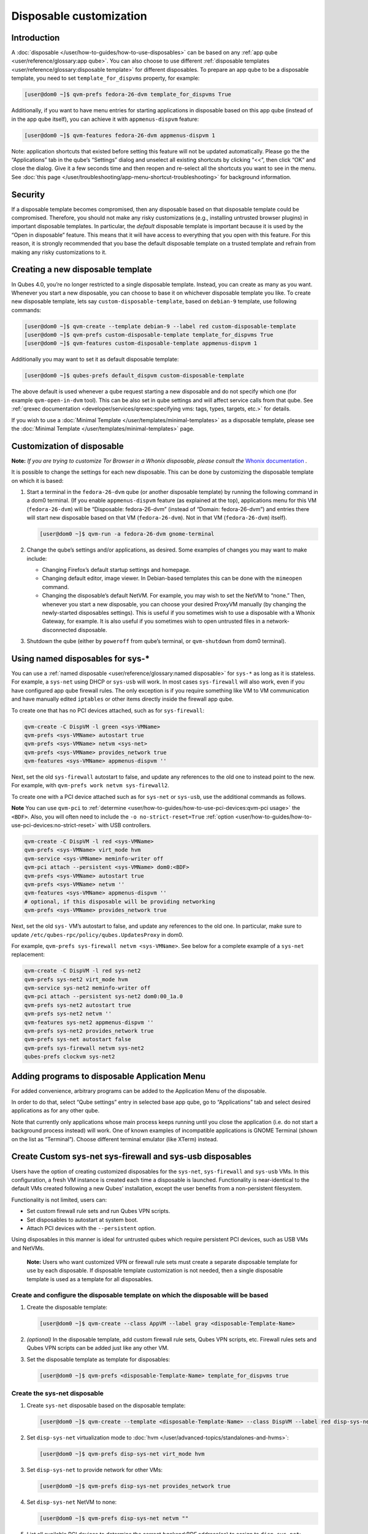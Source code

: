 ========================
Disposable customization
========================


Introduction
------------


A :doc:`disposable </user/how-to-guides/how-to-use-disposables>` can be based on any :ref:`app qube <user/reference/glossary:app qube>`. You can also choose to use different
:ref:`disposable templates <user/reference/glossary:disposable template>` for
different disposables. To prepare an app qube to be a disposable
template, you need to set ``template_for_dispvms`` property, for
example:

.. code:: bash

      [user@dom0 ~]$ qvm-prefs fedora-26-dvm template_for_dispvms True


Additionally, if you want to have menu entries for starting applications
in disposable based on this app qube (instead of in the app qube
itself), you can achieve it with ``appmenus-dispvm`` feature:

.. code:: bash

      [user@dom0 ~]$ qvm-features fedora-26-dvm appmenus-dispvm 1


Note: application shortcuts that existed before setting this feature
will not be updated automatically. Please go the the “Applications” tab
in the qube’s “Settings” dialog and unselect all existing shortcuts by
clicking “<<”, then click “OK” and close the dialog. Give it a few
seconds time and then reopen and re-select all the shortcuts you want to
see in the menu. See :doc:`this page </user/troubleshooting/app-menu-shortcut-troubleshooting>` for
background information.

Security
--------


If a disposable template becomes compromised, then any disposable based
on that disposable template could be compromised. Therefore, you should
not make any risky customizations (e.g., installing untrusted browser
plugins) in important disposable templates. In particular, the *default*
disposable template is important because it is used by the “Open in
disposable” feature. This means that it will have access to everything
that you open with this feature. For this reason, it is strongly
recommended that you base the default disposable template on a trusted
template and refrain from making any risky customizations to it.

Creating a new disposable template
----------------------------------


In Qubes 4.0, you’re no longer restricted to a single disposable
template. Instead, you can create as many as you want. Whenever you
start a new disposable, you can choose to base it on whichever
disposable template you like. To create new disposable template, lets
say ``custom-disposable-template``, based on ``debian-9`` template, use
following commands:

.. code:: bash

      [user@dom0 ~]$ qvm-create --template debian-9 --label red custom-disposable-template
      [user@dom0 ~]$ qvm-prefs custom-disposable-template template_for_dispvms True
      [user@dom0 ~]$ qvm-features custom-disposable-template appmenus-dispvm 1


Additionally you may want to set it as default disposable template:

.. code:: bash

      [user@dom0 ~]$ qubes-prefs default_dispvm custom-disposable-template


The above default is used whenever a qube request starting a new
disposable and do not specify which one (for example ``qvm-open-in-dvm``
tool). This can be also set in qube settings and will affect service
calls from that qube. See :ref:`qrexec documentation <developer/services/qrexec:specifying vms: tags, types, targets, etc.>`
for details.

If you wish to use a :doc:`Minimal Template </user/templates/minimal-templates>` as a
disposable template, please see the :doc:`Minimal Template </user/templates/minimal-templates>` page.

Customization of disposable
---------------------------


**Note:** *If you are trying to customize Tor Browser in a Whonix disposable, please consult the* `Whonix documentation <https://www.whonix.org/wiki/Tor_Browser/Advanced_Users#disposable_Template_Customization>`__ *.*

It is possible to change the settings for each new disposable. This can
be done by customizing the disposable template on which it is based:

1. Start a terminal in the ``fedora-26-dvm`` qube (or another disposable
   template) by running the following command in a dom0 terminal. (If
   you enable ``appmenus-dispvm`` feature (as explained at the top),
   applications menu for this VM (``fedora-26-dvm``) will be
   “Disposable: fedora-26-dvm” (instead of “Domain: fedora-26-dvm”) and
   entries there will start new disposable based on that VM
   (``fedora-26-dvm``). Not in that VM (``fedora-26-dvm``) itself).

   .. code:: bash

         [user@dom0 ~]$ qvm-run -a fedora-26-dvm gnome-terminal


2. Change the qube’s settings and/or applications, as desired. Some
   examples of changes you may want to make include:

   - Changing Firefox’s default startup settings and homepage.

   - Changing default editor, image viewer. In Debian-based templates
     this can be done with the ``mimeopen`` command.

   - Changing the disposable’s default NetVM. For example, you may wish
     to set the NetVM to “none.” Then, whenever you start a new
     disposable, you can choose your desired ProxyVM manually (by
     changing the newly-started disposables settings). This is useful
     if you sometimes wish to use a disposable with a Whonix Gateway,
     for example. It is also useful if you sometimes wish to open
     untrusted files in a network-disconnected disposable.



3. Shutdown the qube (either by ``poweroff`` from qube’s terminal, or
   ``qvm-shutdown`` from dom0 terminal).



Using named disposables for sys-*
---------------------------------


You can use a :ref:`named disposable <user/reference/glossary:named disposable>` for
``sys-*`` as long as it is stateless. For example, a ``sys-net`` using
DHCP or ``sys-usb`` will work. In most cases ``sys-firewall`` will also
work, even if you have configured app qube firewall rules. The only
exception is if you require something like VM to VM communication and
have manually edited ``iptables`` or other items directly inside the
firewall app qube.

To create one that has no PCI devices attached, such as for
``sys-firewall``:

.. code:: bash

      qvm-create -C DispVM -l green <sys-VMName>
      qvm-prefs <sys-VMName> autostart true
      qvm-prefs <sys-VMName> netvm <sys-net>
      qvm-prefs <sys-VMName> provides_network true
      qvm-features <sys-VMName> appmenus-dispvm ''



Next, set the old ``sys-firewall`` autostart to false, and update any
references to the old one to instead point to the new. For example, with
``qvm-prefs work netvm sys-firewall2``.

To create one with a PCI device attached such as for ``sys-net`` or
``sys-usb``, use the additional commands as follows.

**Note** You can use ``qvm-pci`` to
:ref:`determine <user/how-to-guides/how-to-use-pci-devices:qvm-pci usage>` the
``<BDF>``. Also, you will often need to include the
``-o no-strict-reset=True``
:ref:`option <user/how-to-guides/how-to-use-pci-devices:no-strict-reset>` with USB
controllers.

.. code:: bash

      qvm-create -C DispVM -l red <sys-VMName>
      qvm-prefs <sys-VMName> virt_mode hvm
      qvm-service <sys-VMName> meminfo-writer off
      qvm-pci attach --persistent <sys-VMName> dom0:<BDF>
      qvm-prefs <sys-VMName> autostart true
      qvm-prefs <sys-VMName> netvm ''
      qvm-features <sys-VMName> appmenus-dispvm ''
      # optional, if this disposable will be providing networking
      qvm-prefs <sys-VMName> provides_network true



Next, set the old ``sys-`` VM’s autostart to false, and update any
references to the old one. In particular, make sure to update
``/etc/qubes-rpc/policy/qubes.UpdatesProxy`` in dom0.

For example, ``qvm-prefs sys-firewall netvm <sys-VMName>``. See below
for a complete example of a ``sys-net`` replacement:

.. code:: bash

      qvm-create -C DispVM -l red sys-net2
      qvm-prefs sys-net2 virt_mode hvm
      qvm-service sys-net2 meminfo-writer off
      qvm-pci attach --persistent sys-net2 dom0:00_1a.0
      qvm-prefs sys-net2 autostart true
      qvm-prefs sys-net2 netvm ''
      qvm-features sys-net2 appmenus-dispvm ''
      qvm-prefs sys-net2 provides_network true
      qvm-prefs sys-net autostart false
      qvm-prefs sys-firewall netvm sys-net2
      qubes-prefs clockvm sys-net2



Adding programs to disposable Application Menu
----------------------------------------------


For added convenience, arbitrary programs can be added to the
Application Menu of the disposable.

In order to do that, select “Qube settings” entry in selected base app
qube, go to “Applications” tab and select desired applications as for
any other qube.

Note that currently only applications whose main process keeps running
until you close the application (i.e. do not start a background process
instead) will work. One of known examples of incompatible applications
is GNOME Terminal (shown on the list as “Terminal”). Choose different
terminal emulator (like XTerm) instead.

Create Custom sys-net sys-firewall and sys-usb disposables
----------------------------------------------------------


Users have the option of creating customized disposables for the
``sys-net``, ``sys-firewall`` and ``sys-usb`` VMs. In this
configuration, a fresh VM instance is created each time a disposable is
launched. Functionality is near-identical to the default VMs created
following a new Qubes’ installation, except the user benefits from a
non-persistent filesystem.

Functionality is not limited, users can:

- Set custom firewall rule sets and run Qubes VPN scripts.

- Set disposables to autostart at system boot.

- Attach PCI devices with the ``--persistent`` option.



Using disposables in this manner is ideal for untrusted qubes which
require persistent PCI devices, such as USB VMs and NetVMs.

   **Note:** Users who want customized VPN or firewall rule sets must
   create a separate disposable template for use by each disposable. If
   disposable template customization is not needed, then a single
   disposable template is used as a template for all disposables.

Create and configure the disposable template on which the disposable will be based
^^^^^^^^^^^^^^^^^^^^^^^^^^^^^^^^^^^^^^^^^^^^^^^^^^^^^^^^^^^^^^^^^^^^^^^^^^^^^^^^^^


1. Create the disposable template:

   .. code:: bash

         [user@dom0 ~]$ qvm-create --class AppVM --label gray <disposable-Template-Name>


2. *(optional)* In the disposable template, add custom firewall rule
   sets, Qubes VPN scripts, etc.
   Firewall rules sets and Qubes VPN scripts can be added just like any
   other VM.

3. Set the disposable template as template for disposables:

   .. code:: bash

         [user@dom0 ~]$ qvm-prefs <disposable-Template-Name> template_for_dispvms true




Create the sys-net disposable
^^^^^^^^^^^^^^^^^^^^^^^^^^^^^


1. Create ``sys-net`` disposable based on the disposable template:

   .. code:: bash

         [user@dom0 ~]$ qvm-create --template <disposable-Template-Name> --class DispVM --label red disp-sys-net


2. Set ``disp-sys-net`` virtualization mode to :doc:`hvm </user/advanced-topics/standalones-and-hvms>`:

   .. code:: bash

         [user@dom0 ~]$ qvm-prefs disp-sys-net virt_mode hvm


3. Set ``disp-sys-net`` to provide network for other VMs:

   .. code:: bash

         [user@dom0 ~]$ qvm-prefs disp-sys-net provides_network true


4. Set ``disp-sys-net`` NetVM to none:

   .. code:: bash

         [user@dom0 ~]$ qvm-prefs disp-sys-net netvm ""


5. List all available PCI devices to determine the correct
   *backend:BDF* address(es) to assign to ``disp-sys-net``:

   .. code:: bash

         [user@dom0 ~]$ qvm-pci


6. Attach the network PCI device(s) to ``disp-sys-net`` (finding and
   assigning PCI devices can be found
   :doc:`here </user/how-to-guides/how-to-use-pci-devices>`:

   .. code:: bash

         [user@dom0 ~]$ qvm-pci attach --persistent disp-sys-net <backend>:<bdf>


7. *(recommended)* Set ``disp-sys-net`` to start automatically when
   Qubes boots:

   .. code:: bash

         [user@dom0 ~]$ qvm-prefs disp-sys-net autostart true


8. *(recommended)* Disable the ``appmenus-dispvm`` feature, as
   disp-sys-net is not itself a disposable template (Note: this is only
   necessary if you enabled the ``appmenus-dispvm`` feature for the
   disposable template):

   .. code:: bash

         [user@dom0 ~]$ qvm-features disp-sys-net appmenus-dispvm ''


9. *(optional)* Set ``disp-sys-net`` as the dom0 time source:

   .. code:: bash

         [user@dom0 ~]$ qubes-prefs clockvm disp-sys-net


10. *(recommended)* Allow templates to be updated via ``disp-sys-net``.
    In dom0, edit ``/etc/qubes-rpc/policy/qubes.UpdatesProxy`` to change
    the target from ``sys-net`` to ``disp-sys-net``.



Create the sys-firewall disposable
^^^^^^^^^^^^^^^^^^^^^^^^^^^^^^^^^^


1. Create ``sys-firewall`` disposable:

   .. code:: bash

         [user@dom0 ~]$ qvm-create --template <disposable-Template-Name> --class DispVM --label green disp-sys-firewall


2. Set ``disp-sys-firewall`` to provide network for other VMs:

   .. code:: bash

         [user@dom0 ~]$ qvm-prefs disp-sys-firewall provides_network true


3. Set ``disp-sys-net`` as the NetVM for ``disp-sys-firewall``:

   .. code:: bash

         [user@dom0 ~]$ qvm-prefs disp-sys-firewall netvm disp-sys-net


4. Set ``disp-sys-firewall`` as NetVM for other app qubes:

   .. code:: bash

         [user@dom0 ~]$ qvm-prefs <vm_name> netvm disp-sys-firewall


5. *(recommended)* Set ``disp-sys-firewall`` to auto-start when Qubes
   boots:

   .. code:: bash

         [user@dom0 ~]$ qvm-prefs disp-sys-firewall autostart true


6. *(recommended)* Disable the ``appmenus-dispvm`` feature, as
   disp-sys-firewall is not itself a disposable template (Note: this is
   only necessary if you enabled the ``appmenus-dispvm`` feature for the
   disposable template):

   .. code:: bash

         [user@dom0 ~]$ qvm-features disp-sys-firewall appmenus-dispvm ''


7. *(optional)* Set ``disp-sys-firewall`` as the default NetVM:

   .. code:: bash

         [user@dom0 ~]$ qubes-prefs default_netvm disp-sys-firewall




Create the sys-usb disposable
^^^^^^^^^^^^^^^^^^^^^^^^^^^^^


1. Create the ``disp-sys-usb``:

   .. code:: bash

         [user@dom0 ~]$ qvm-create --template <disposable-template-name> --class DispVM --label red disp-sys-usb


2. Set the ``disp-sys-usb`` virtualization mode to hvm:

   .. code:: bash

         [user@dom0 ~]$ qvm-prefs disp-sys-usb virt_mode hvm


3. Set ``disp-sys-usb`` NetVM to none:

   .. code:: bash

         [user@dom0 ~]$ qvm-prefs disp-sys-usb netvm ""


4. List all available PCI devices:

   .. code:: bash

         [user@dom0 ~]$ qvm-pci


5. Attach the USB controller to the ``disp-sys-usb``: > **Note:** Most
   of the commonly used USB controllers (all Intel integrated
   controllers) require the ``-o no-strict-reset=True`` option to be
   set. Instructions detailing how this option is set can be found
   :ref:`here <user/how-to-guides/how-to-use-pci-devices:no-strict-reset>`.

   .. code:: bash

         [user@dom0 ~]$ qvm-pci attach --persistent disp-sys-usb <backined>:<bdf>


6. *(optional)* Set ``disp-sys-usb`` to auto-start when Qubes boots:

   .. code:: bash

         [user@dom0 ~]$ qvm-prefs disp-sys-usb autostart true


7. *(recommended)* Disable the ``appmenus-dispvm`` feature, as
   disp-sys-usb is not itself a disposable template (Note: this is only
   necessary if you enabled the ``appmenus-dispvm`` feature for the
   disposable template):

   .. code:: bash

         [user@dom0 ~]$ qvm-features disp-sys-usb appmenus-dispvm ''


8. Users should now follow instructions on :ref:`How to hide USB controllers from dom0 <user/advanced-topics/usb-qubes:how to hide usb controllers from dom0>`.

9. At this point, your mouse may not work. Edit the ``qubes.InputMouse``
   policy file in dom0, which is located here:

   .. code:: bash

         /etc/qubes-rpc/policy/qubes.InputMouse


   Add a line like this to the top of the file:

   .. code:: bash

         disp-sys-usb dom0 allow,user=root





Starting the disposables
^^^^^^^^^^^^^^^^^^^^^^^^


Prior to starting the new VMs, users should ensure that no other VMs
such as the old ``sys-net`` and ``sys-usb`` VMs are running. This is
because no two VMs can share the same PCI device while both running. It
is recommended that users detach the PCI devices from the old VMs
without deleting them. This will allow users to reattach the PCI devices
if the newly created disposables fail to start.

Detach PCI device from VM:

.. code:: bash

      [user@dom0~]$ qvm-pci detach <vm_name> <backend>:<bdf>


Troubleshooting
^^^^^^^^^^^^^^^


If the ``disp-sys-usb`` does not start, it could be due to a PCI
passthrough problem. For more details on this issue along with possible
solutions, users can look
:ref:`here <user/troubleshooting/pci-troubleshooting:pci passthrough issues>`.

Deleting disposables
--------------------


While working in a disposable, you may want to open a document in
another disposable. For this reason, the property ``default_dispvm`` may
be set to the name of your disposable in a number of VMs:

.. code:: bash

      [user@dom0 ~]$ qvm-prefs workvm | grep default_dispvm
      default_dispvm        -  custom-disposable-template


This will prevent the deletion of the disposable template. In order to
fix this you need to unset the ``default_dispvm`` property:

.. code:: bash

      [user@dom0 ~]$ qvm-prefs workvm default_dispvm ""


You can then delete the disposable template:

.. code:: bash

      [user@dom0 ~]$ qvm-remove custom-disposable-template
      This will completely remove the selected VM(s)
        custom-disposable-template


If you still encounter the issue, you may have forgot to clean an entry.
Looking at the system logs will help you:

.. code:: bash

      [user@dom0 ~]$ journalctl | tail

